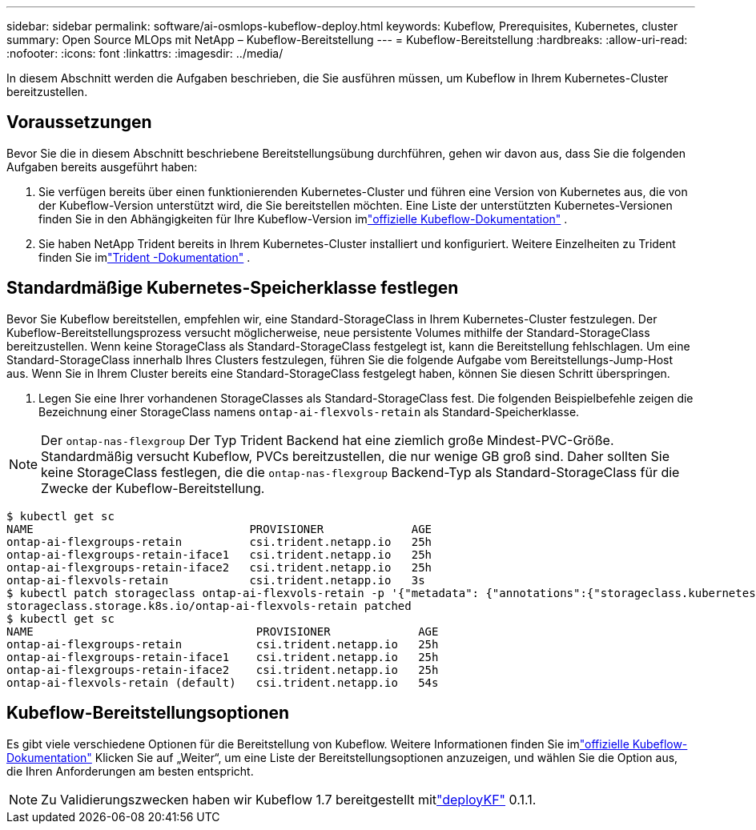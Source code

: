 ---
sidebar: sidebar 
permalink: software/ai-osmlops-kubeflow-deploy.html 
keywords: Kubeflow, Prerequisites, Kubernetes, cluster 
summary: Open Source MLOps mit NetApp – Kubeflow-Bereitstellung 
---
= Kubeflow-Bereitstellung
:hardbreaks:
:allow-uri-read: 
:nofooter: 
:icons: font
:linkattrs: 
:imagesdir: ../media/


[role="lead"]
In diesem Abschnitt werden die Aufgaben beschrieben, die Sie ausführen müssen, um Kubeflow in Ihrem Kubernetes-Cluster bereitzustellen.



== Voraussetzungen

Bevor Sie die in diesem Abschnitt beschriebene Bereitstellungsübung durchführen, gehen wir davon aus, dass Sie die folgenden Aufgaben bereits ausgeführt haben:

. Sie verfügen bereits über einen funktionierenden Kubernetes-Cluster und führen eine Version von Kubernetes aus, die von der Kubeflow-Version unterstützt wird, die Sie bereitstellen möchten.  Eine Liste der unterstützten Kubernetes-Versionen finden Sie in den Abhängigkeiten für Ihre Kubeflow-Version imlink:https://www.kubeflow.org/docs/releases/["offizielle Kubeflow-Dokumentation"^] .
. Sie haben NetApp Trident bereits in Ihrem Kubernetes-Cluster installiert und konfiguriert.  Weitere Einzelheiten zu Trident finden Sie imlink:https://docs.netapp.com/us-en/trident/index.html["Trident -Dokumentation"] .




== Standardmäßige Kubernetes-Speicherklasse festlegen

Bevor Sie Kubeflow bereitstellen, empfehlen wir, eine Standard-StorageClass in Ihrem Kubernetes-Cluster festzulegen.  Der Kubeflow-Bereitstellungsprozess versucht möglicherweise, neue persistente Volumes mithilfe der Standard-StorageClass bereitzustellen.  Wenn keine StorageClass als Standard-StorageClass festgelegt ist, kann die Bereitstellung fehlschlagen.  Um eine Standard-StorageClass innerhalb Ihres Clusters festzulegen, führen Sie die folgende Aufgabe vom Bereitstellungs-Jump-Host aus.  Wenn Sie in Ihrem Cluster bereits eine Standard-StorageClass festgelegt haben, können Sie diesen Schritt überspringen.

. Legen Sie eine Ihrer vorhandenen StorageClasses als Standard-StorageClass fest.  Die folgenden Beispielbefehle zeigen die Bezeichnung einer StorageClass namens `ontap-ai-flexvols-retain` als Standard-Speicherklasse.



NOTE: Der `ontap-nas-flexgroup` Der Typ Trident Backend hat eine ziemlich große Mindest-PVC-Größe.  Standardmäßig versucht Kubeflow, PVCs bereitzustellen, die nur wenige GB groß sind.  Daher sollten Sie keine StorageClass festlegen, die die `ontap-nas-flexgroup` Backend-Typ als Standard-StorageClass für die Zwecke der Kubeflow-Bereitstellung.

....
$ kubectl get sc
NAME                                PROVISIONER             AGE
ontap-ai-flexgroups-retain          csi.trident.netapp.io   25h
ontap-ai-flexgroups-retain-iface1   csi.trident.netapp.io   25h
ontap-ai-flexgroups-retain-iface2   csi.trident.netapp.io   25h
ontap-ai-flexvols-retain            csi.trident.netapp.io   3s
$ kubectl patch storageclass ontap-ai-flexvols-retain -p '{"metadata": {"annotations":{"storageclass.kubernetes.io/is-default-class":"true"}}}'
storageclass.storage.k8s.io/ontap-ai-flexvols-retain patched
$ kubectl get sc
NAME                                 PROVISIONER             AGE
ontap-ai-flexgroups-retain           csi.trident.netapp.io   25h
ontap-ai-flexgroups-retain-iface1    csi.trident.netapp.io   25h
ontap-ai-flexgroups-retain-iface2    csi.trident.netapp.io   25h
ontap-ai-flexvols-retain (default)   csi.trident.netapp.io   54s
....


== Kubeflow-Bereitstellungsoptionen

Es gibt viele verschiedene Optionen für die Bereitstellung von Kubeflow.  Weitere Informationen finden Sie imlink:https://www.kubeflow.org/docs/started/installing-kubeflow/["offizielle Kubeflow-Dokumentation"] Klicken Sie auf „Weiter“, um eine Liste der Bereitstellungsoptionen anzuzeigen, und wählen Sie die Option aus, die Ihren Anforderungen am besten entspricht.


NOTE: Zu Validierungszwecken haben wir Kubeflow 1.7 bereitgestellt mitlink:https://www.deploykf.org["deployKF"] 0.1.1.
